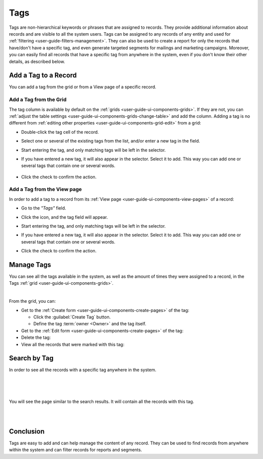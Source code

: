 .. _user-guide-tags:

Tags
====


Tags are non-hierarchical keywords or phrases that are assigned to records. They provide additional information about 
records and are visible to all the system users. Tags can be assigned to any records of any entity and used for 
:ref:`filtering <user-guide-filters-management>`. They can also be used to create a report for only the records that 
have/don't have a specific tag, and even generate targeted segments for mailings and marketing campaigns. Moreover, you 
can easily find all records that have a specific tag from anywhere in the system, even if you don't know their other 
details, as described below. 

Add a Tag to a Record
---------------------

You can add a tag from the grid or from a View page of a specific record.

Add a Tag from the Grid
^^^^^^^^^^^^^^^^^^^^^^^

The tag column is available by default on the :ref:`grids <user-guide-ui-components-grids>`. If they are not, you can 
:ref:`adjust the table settings <user-guide-ui-components-grids-change-table>` and add the column. Adding a tag is no 
different from :ref:`editing other properties <user-guide-ui-components-grid-edit>` from a grid:

- Double-click the tag cell of the record. 

- Select one or several of the existing tags from the list, and/or enter a new tag in the field.

  |TagsfGrid|
  
- Start entering the tag, and only matching tags will be left in the selector.  
  
- If you have entered a new tag, it will also appear in the selector. Select it to add. This way you can add one or 
  several tags that contain one or several words.
  
    |TagsfGrid1|
  
- Click the check to confirm the action.

.. _user-guide-tags-add:

Add a Tag from the View page
^^^^^^^^^^^^^^^^^^^^^^^^^^^^

In order to add a tag to a record from its :ref:`View page <user-guide-ui-components-view-pages>` of a record:

- Go to the *"Tags"* field.

  |TagsfView|

- Click the |IcEdit| icon, and the tag field will appear.

  |TagsfView1|
  
- Start entering the tag, and only matching tags will be left in the selector.  
  
- If you have entered a new tag, it will also appear in the selector. Select it to add. This way you can add one or 
  several tags that contain one or several words.
  
  |TagsfView2|
  
- Click the check to confirm the action.

Manage Tags
-----------

You can see all the tags available in the system, as well as the amount of times they were assigned to a record, in the 
Tags :ref:`grid <user-guide-ui-components-grids>`.

.. image:: ../img/data_management/tags/tags_from_grid.png

|

From the grid, you can:

- Get to the :ref:`Create form <user-guide-ui-components-create-pages>` of the tag:
  
  - Click the :guilabel:`Create Tag` button.
  
  - Define the tag :term:`owner <Owner>` and the tag itself.
  
- Get to the :ref:`Edit form <user-guide-ui-components-create-pages>` of the tag: |IcEdit|

- Delete the tag: |IcDelete|

- View all the records that were marked with this tag: |IcSearch|

Search by Tag
-------------

In order to see all the records with a specific tag anywhere in the system.

|

.. image:: ../img/navigation/panel/search_vip.png

|

.. image:: ../img/navigation/panel/search_vip_1.png

|

You will see the page similar to the search results. It will contain all the records with this tag.

|

.. image:: ../img/navigation/panel/search_vip_2.png

|



Conclusion
----------

Tags are easy to add and can help manage the content of any record. They can be used to find records from anywhere 
within the system and can filter records for reports and segments.

.. |IcDelete| image:: /img/buttons/IcDelete.png
   :align: middle

.. |IcEdit| image:: /img/buttons/IcEdit.png
   :align: middle

.. |IcView| image:: /img/buttons/IcView.png
   :align: middle
   
.. |IcSearch| image:: /img/buttons/IcSearch.png
   :align: middle  
   
.. |Tags01| image:: ../img/data_management/tags/tags_01.png
   :align: middle
   
.. |Tags02| image:: ../img/data_management/tags/tags_02.png
   :align: middle

.. |TagsfGrid| image:: ../img/data_management/tags/tags_from_grid.png
   :align: middle

.. |TagsfGrid1| image:: ../img/data_management/tags/tags_from_grid_1.png
   :align: middle   
   
.. |TagsfView| image:: ../img/data_management/tags/tags_from_view.png
   :align: middle   
   
.. |TagsfView1| image:: ../img/data_management/tags/tags_from_view_1.png
   :align: middle 
   
.. |TagsfView2| image:: ../img/data_management/tags/tags_from_view_2.png
   :align: middle 